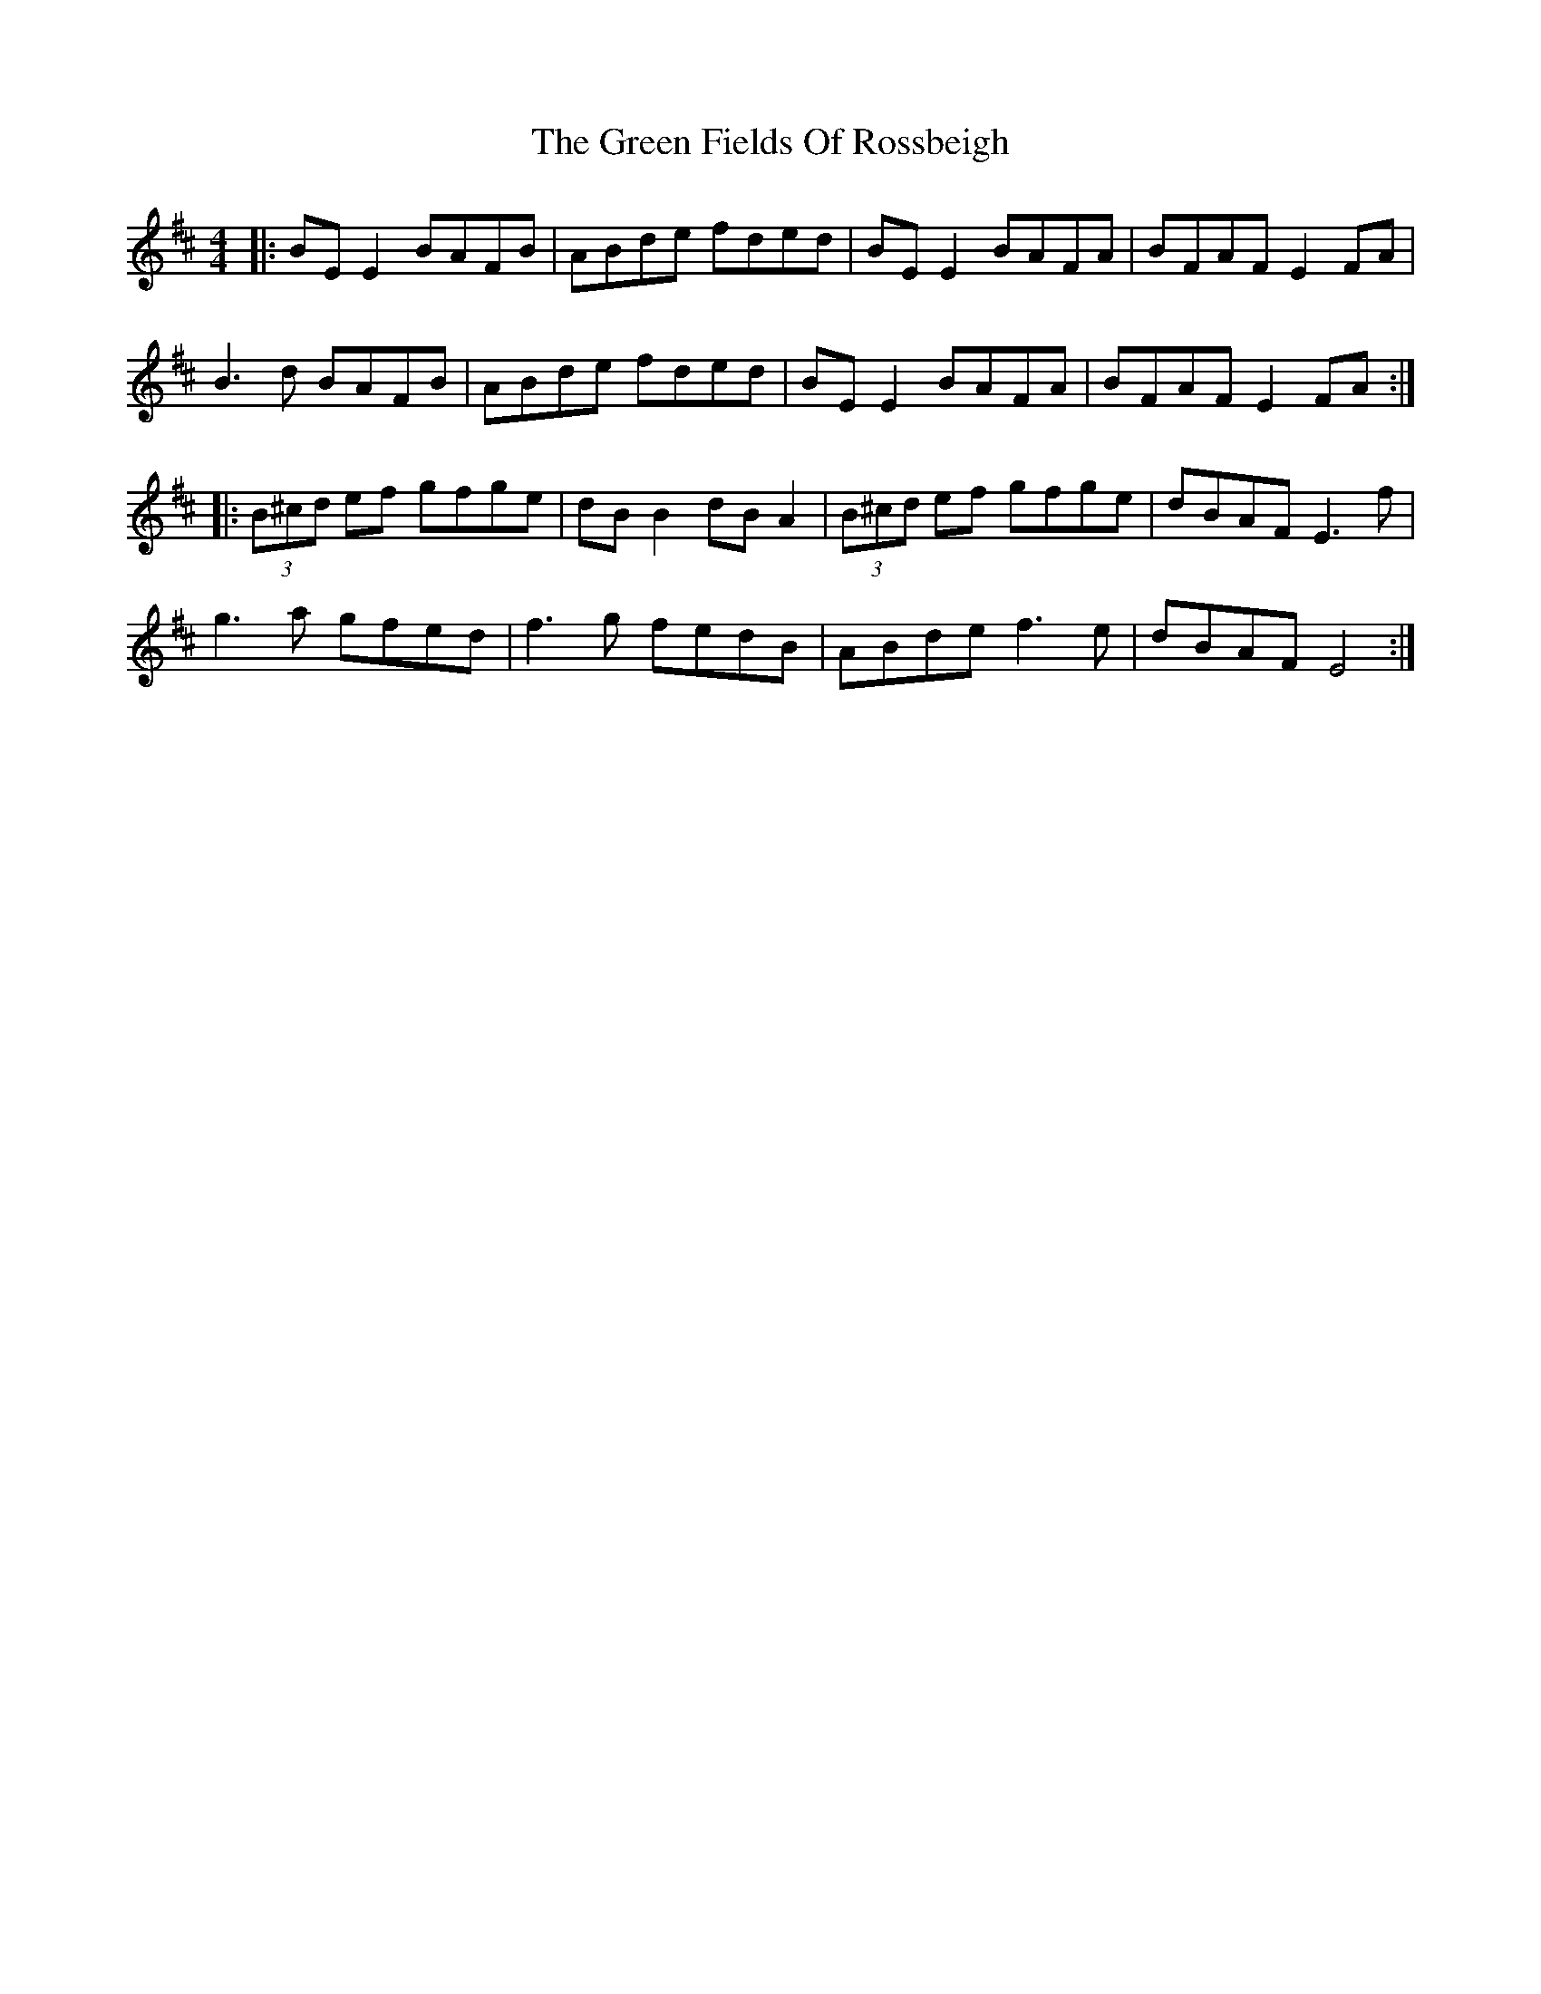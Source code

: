 X: 16077
T: Green Fields Of Rossbeigh, The
R: reel
M: 4/4
K: Edorian
|:BE E2 BAFB|ABde fded|BE E2 BAFA|BFAF E2 FA|
B3d BAFB|ABde fded|BE E2 BAFA|BFAF E2 FA:|
|:(3B^cd ef gfge|dB B2 dB A2|(3B^cd ef gfge|dBAF E3f|
g3a gfed|f3g fedB|ABde f3e|dBAF E4:|

